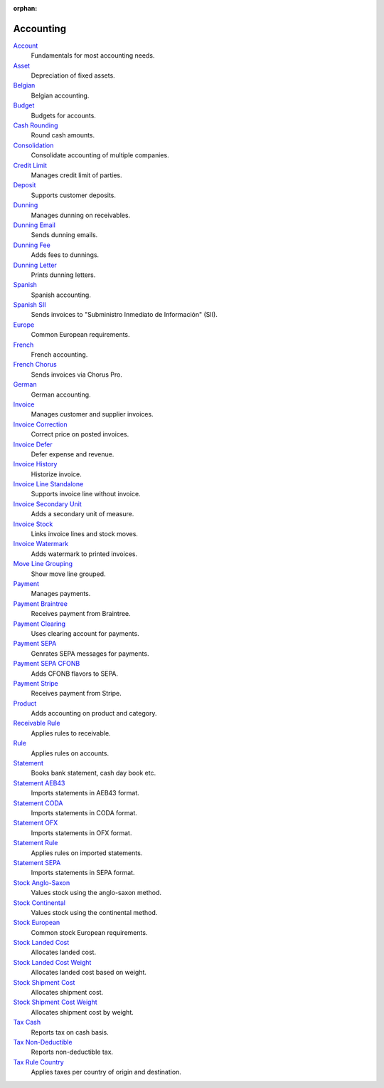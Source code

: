 :orphan:

.. _index-accounting:

Accounting
==========

`Account </projects/modules-account/en/latest>`_
    Fundamentals for most accounting needs.

`Asset </projects/modules-account-asset/en/latest>`_
    Depreciation of fixed assets.

`Belgian </projects/modules-account-be/en/latest>`_
    Belgian accounting.

`Budget </projects/modules-account-budget/en/latest>`_
    Budgets for accounts.

`Cash Rounding </projects/modules-account-cash-rounding/en/latest>`_
    Round cash amounts.

`Consolidation </projects/modules-account-consolidation/en/latest>`_
    Consolidate accounting of multiple companies.

`Credit Limit </projects/modules-account-credit-limit/en/latest>`_
    Manages credit limit of parties.

`Deposit </projects/modules-account-deposit/en/latest>`_
    Supports customer deposits.

`Dunning </projects/modules-account-dunning/en/latest>`_
    Manages dunning on receivables.

`Dunning Email </projects/modules-account-dunning-email/en/latest>`_
    Sends dunning emails.

`Dunning Fee </projects/modules-account-dunning-fee/en/latest>`_
    Adds fees to dunnings.

`Dunning Letter </projects/modules-account-dunning-letter/en/latest>`_
    Prints dunning letters.

`Spanish </projects/modules-account-es/en/latest>`_
    Spanish accounting.

`Spanish SII </projects/modules-account-es-sii/en/latest>`_
    Sends invoices to "Subministro Inmediato de Información" (SII).

`Europe </projects/modules-account-eu/en/latest>`_
    Common European requirements.

`French </projects/modules-account-fr/en/latest>`_
    French accounting.

`French Chorus </projects/modules-account-fr-chorus/en/latest>`_
    Sends invoices via Chorus Pro.

`German </projects/modules-account-de-skr03>`_
    German accounting.

`Invoice </projects/modules-account-invoice/en/latest>`_
    Manages customer and supplier invoices.

`Invoice Correction </projects/modules-account-invoice-correction/en/latest>`_
    Correct price on posted invoices.

`Invoice Defer </projects/modules-account-invoice-defer/en/latest>`_
  Defer expense and revenue.

`Invoice History </projects/modules-account-invoice-history/en/latest>`_
    Historize invoice.

`Invoice Line Standalone </projects/modules-account-invoice-line-standalone/en/latest>`_
    Supports invoice line without invoice.

`Invoice Secondary Unit </projects/modules-account-invoice-secondary-unit/en/latest>`_
    Adds a secondary unit of measure.

`Invoice Stock </projects/modules-account-invoice-stock/en/latest>`_
    Links invoice lines and stock moves.

`Invoice Watermark </projects/modules-account-invoice-watermark/en/latest>`_
    Adds watermark to printed invoices.

`Move Line Grouping </projects/modules-account-move-line-grouping/en/latest>`_
    Show move line grouped.

`Payment </projects/modules-account-payment/en/latest>`_
    Manages payments.

`Payment Braintree </projects/modules-account-payment-braintree/en/latest>`_
    Receives payment from Braintree.

`Payment Clearing </projects/modules-account-payment-clearing/en/latest>`_
    Uses clearing account for payments.

`Payment SEPA </projects/modules-account-payment-sepa/en/latest>`_
    Genrates SEPA messages for payments.

`Payment SEPA CFONB </projects/modules-account-payment-sepa-cfonb/en/latest>`_
    Adds CFONB flavors to SEPA.

`Payment Stripe </projects/modules-account-payment-stripe/en/latest>`_
    Receives payment from Stripe.

`Product </projects/modules-account-product/en/latest>`_
    Adds accounting on product and category.

`Receivable Rule </projects/modules-account-receivable-rule/en/latest>`_
    Applies rules to receivable.

`Rule </projects/modules-account-rule/en/latest>`_
    Applies rules on accounts.

`Statement </projects/modules-account-statement/en/latest>`_
    Books bank statement, cash day book etc.

`Statement AEB43 </projects/modules-account-statement-aeb43/en/latest>`_
    Imports statements in AEB43 format.

`Statement CODA </projects/modules-account-statement-coda/en/latest>`_
    Imports statements in CODA format.

`Statement OFX </projects/modules-account-statement-ofx/en/latest>`_
    Imports statements in OFX format.

`Statement Rule </projects/modules-account-statement-rule/en/latest>`_
    Applies rules on imported statements.

`Statement SEPA </projects/modules-account-statement-sepa/en/latest>`_
    Imports statements in SEPA format.

`Stock Anglo-Saxon </projects/modules-account-stock-anglo-saxon/en/latest>`_
    Values stock using the anglo-saxon method.

`Stock Continental </projects/modules-account-stock-continental/en/latest>`_
    Values stock using the continental method.

`Stock European </projects/modules-account-stock-eu/en/latest>`_
    Common stock European requirements.

`Stock Landed Cost </projects/modules-account-stock-landed-cost/en/latest>`_
    Allocates landed cost.

`Stock Landed Cost Weight </projects/modules-account-stock-landed-cost-weight/en/latest>`_
    Allocates landed cost based on weight.

`Stock Shipment Cost </projects/modules-account-stock-shipment-cost/en/latest>`_
    Allocates shipment cost.

`Stock Shipment Cost Weight </projects/modules-account-stock-shipment-cost-weight/en/latest>`_
    Allocates shipment cost by weight.

`Tax Cash </projects/modules-account-tax-cash/en/latest>`_
    Reports tax on cash basis.

`Tax Non-Deductible </projects/modules-account-tax-non-deductible/en/latest>`_
    Reports non-deductible tax.

`Tax Rule Country </projects/modules-account-tax-rule-country/en/latest>`_
    Applies taxes per country of origin and destination.
